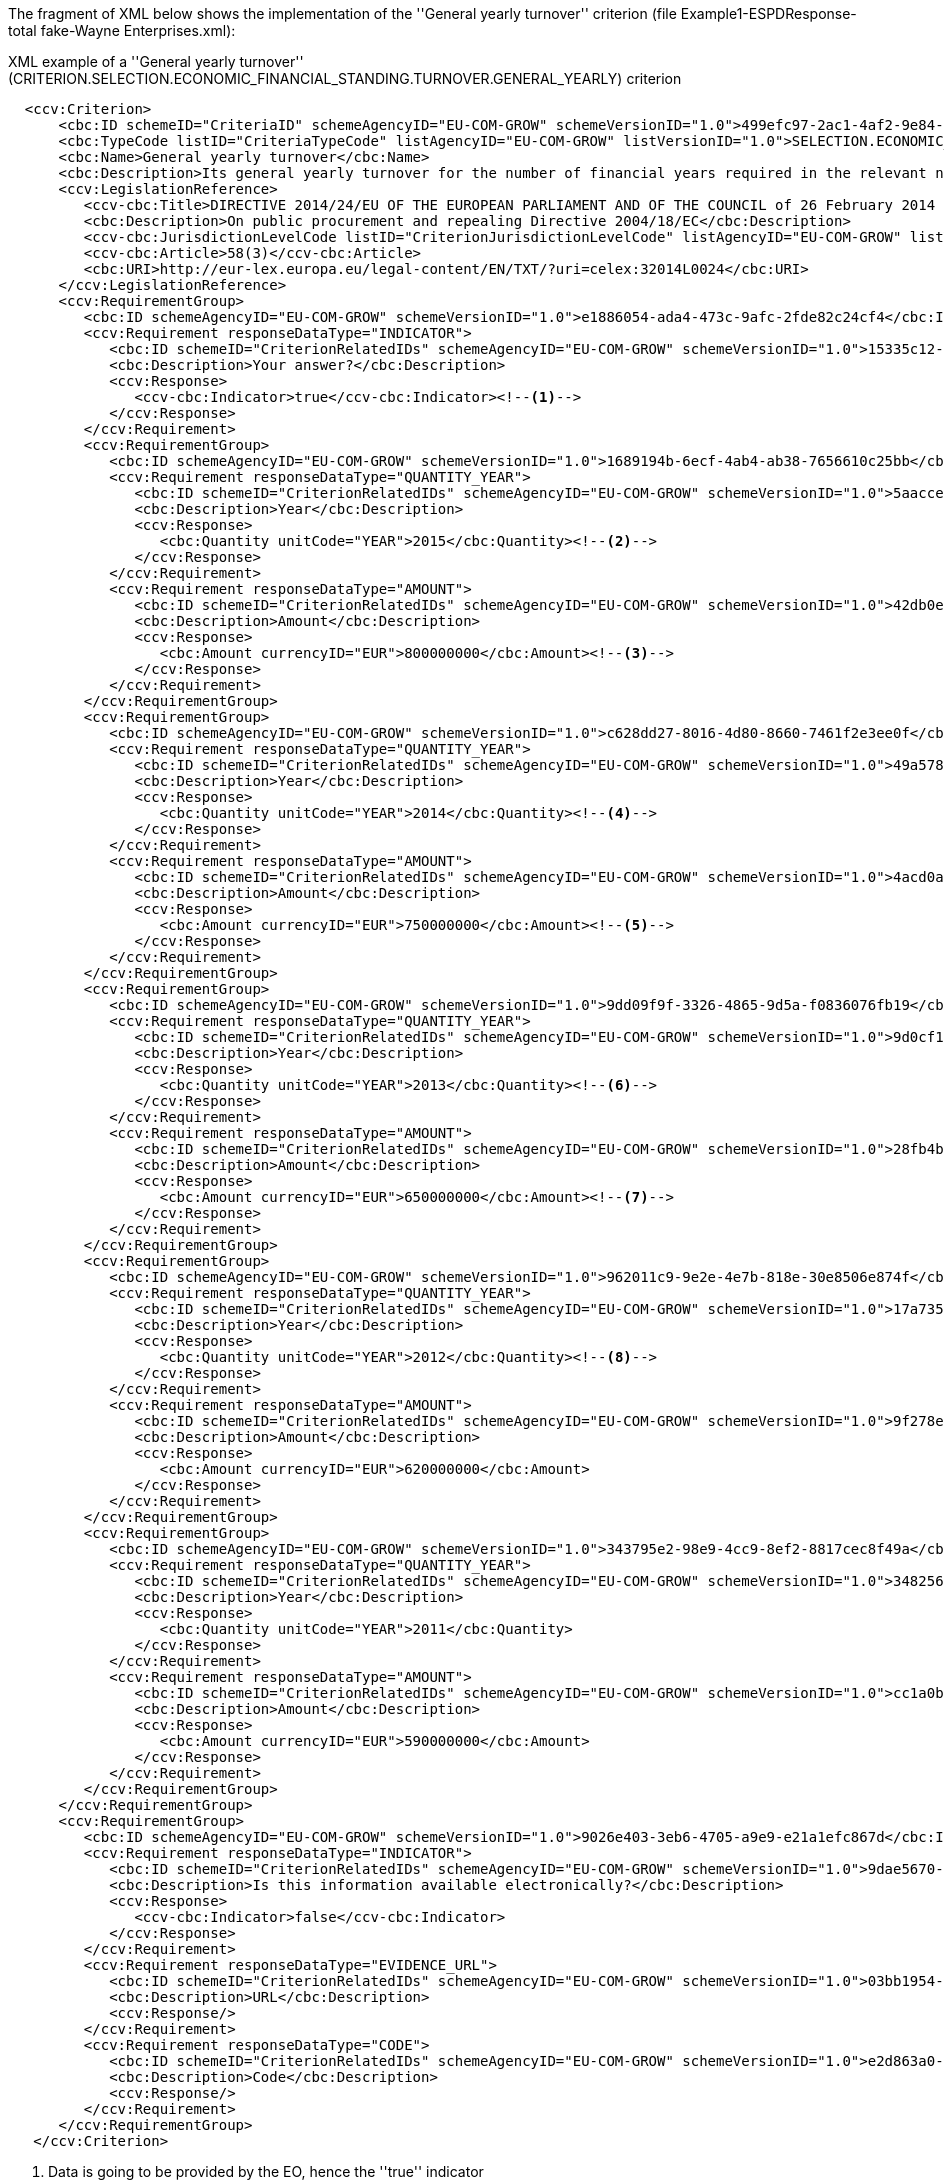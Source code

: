 [.text-left]
The fragment of XML below shows the implementation of the 
''General yearly turnover'' criterion (file Example1-ESPDResponse-total fake-Wayne Enterprises.xml):

[source,xml]
.XML example of a ''General yearly turnover'' (CRITERION.SELECTION.ECONOMIC_FINANCIAL_STANDING.TURNOVER.GENERAL_YEARLY) criterion 
----
  <ccv:Criterion>
      <cbc:ID schemeID="CriteriaID" schemeAgencyID="EU-COM-GROW" schemeVersionID="1.0">499efc97-2ac1-4af2-9e84-323c2ca67747</cbc:ID>
      <cbc:TypeCode listID="CriteriaTypeCode" listAgencyID="EU-COM-GROW" listVersionID="1.0">SELECTION.ECONOMIC_FINANCIAL_STANDING</cbc:TypeCode>
      <cbc:Name>General yearly turnover</cbc:Name>
      <cbc:Description>Its general yearly turnover for the number of financial years required in the relevant notice, the procurement documents or the ESPD is as follows:</cbc:Description>
      <ccv:LegislationReference>
         <ccv-cbc:Title>DIRECTIVE 2014/24/EU OF THE EUROPEAN PARLIAMENT AND OF THE COUNCIL of 26 February 2014 on public procurement and repealing Directive 2004/18/EC</ccv-cbc:Title>
         <cbc:Description>On public procurement and repealing Directive 2004/18/EC</cbc:Description>
         <ccv-cbc:JurisdictionLevelCode listID="CriterionJurisdictionLevelCode" listAgencyID="EU-COM-GROW" listVersionID="1.0">EU_DIRECTIVE</ccv-cbc:JurisdictionLevelCode>
         <ccv-cbc:Article>58(3)</ccv-cbc:Article>
         <cbc:URI>http://eur-lex.europa.eu/legal-content/EN/TXT/?uri=celex:32014L0024</cbc:URI>
      </ccv:LegislationReference>
      <ccv:RequirementGroup>
         <cbc:ID schemeAgencyID="EU-COM-GROW" schemeVersionID="1.0">e1886054-ada4-473c-9afc-2fde82c24cf4</cbc:ID>
         <ccv:Requirement responseDataType="INDICATOR">
            <cbc:ID schemeID="CriterionRelatedIDs" schemeAgencyID="EU-COM-GROW" schemeVersionID="1.0">15335c12-ad77-4728-b5ad-3c06a60d65a4</cbc:ID>
            <cbc:Description>Your answer?</cbc:Description>
            <ccv:Response>
               <ccv-cbc:Indicator>true</ccv-cbc:Indicator><!--1-->
            </ccv:Response>
         </ccv:Requirement>
         <ccv:RequirementGroup>
            <cbc:ID schemeAgencyID="EU-COM-GROW" schemeVersionID="1.0">1689194b-6ecf-4ab4-ab38-7656610c25bb</cbc:ID>
            <ccv:Requirement responseDataType="QUANTITY_YEAR">
               <cbc:ID schemeID="CriterionRelatedIDs" schemeAgencyID="EU-COM-GROW" schemeVersionID="1.0">5aacceb3-280e-42f1-b2da-3d8ac7877fe9</cbc:ID>
               <cbc:Description>Year</cbc:Description>
               <ccv:Response>
                  <cbc:Quantity unitCode="YEAR">2015</cbc:Quantity><!--2-->
               </ccv:Response>
            </ccv:Requirement>
            <ccv:Requirement responseDataType="AMOUNT">
               <cbc:ID schemeID="CriterionRelatedIDs" schemeAgencyID="EU-COM-GROW" schemeVersionID="1.0">42db0eaa-d2dd-48cb-83ac-38d73cab9b50</cbc:ID>
               <cbc:Description>Amount</cbc:Description>
               <ccv:Response>
                  <cbc:Amount currencyID="EUR">800000000</cbc:Amount><!--3-->
               </ccv:Response>
            </ccv:Requirement>
         </ccv:RequirementGroup>
         <ccv:RequirementGroup>
            <cbc:ID schemeAgencyID="EU-COM-GROW" schemeVersionID="1.0">c628dd27-8016-4d80-8660-7461f2e3ee0f</cbc:ID>
            <ccv:Requirement responseDataType="QUANTITY_YEAR">
               <cbc:ID schemeID="CriterionRelatedIDs" schemeAgencyID="EU-COM-GROW" schemeVersionID="1.0">49a57870-7fb8-451f-a7af-fa0e7f8b97e7</cbc:ID>
               <cbc:Description>Year</cbc:Description>
               <ccv:Response>
                  <cbc:Quantity unitCode="YEAR">2014</cbc:Quantity><!--4-->
               </ccv:Response>
            </ccv:Requirement>
            <ccv:Requirement responseDataType="AMOUNT">
               <cbc:ID schemeID="CriterionRelatedIDs" schemeAgencyID="EU-COM-GROW" schemeVersionID="1.0">4acd0a02-c267-4d05-b456-c0565c2ffd46</cbc:ID>
               <cbc:Description>Amount</cbc:Description>
               <ccv:Response>
                  <cbc:Amount currencyID="EUR">750000000</cbc:Amount><!--5-->
               </ccv:Response>
            </ccv:Requirement>
         </ccv:RequirementGroup>
         <ccv:RequirementGroup>
            <cbc:ID schemeAgencyID="EU-COM-GROW" schemeVersionID="1.0">9dd09f9f-3326-4865-9d5a-f0836076fb19</cbc:ID>
            <ccv:Requirement responseDataType="QUANTITY_YEAR">
               <cbc:ID schemeID="CriterionRelatedIDs" schemeAgencyID="EU-COM-GROW" schemeVersionID="1.0">9d0cf1cb-27bc-4747-8579-47dce4d8d490</cbc:ID>
               <cbc:Description>Year</cbc:Description>
               <ccv:Response>
                  <cbc:Quantity unitCode="YEAR">2013</cbc:Quantity><!--6-->
               </ccv:Response>
            </ccv:Requirement>
            <ccv:Requirement responseDataType="AMOUNT">
               <cbc:ID schemeID="CriterionRelatedIDs" schemeAgencyID="EU-COM-GROW" schemeVersionID="1.0">28fb4b41-5178-4b79-ba24-d9a62fa4a658</cbc:ID>
               <cbc:Description>Amount</cbc:Description>
               <ccv:Response>
                  <cbc:Amount currencyID="EUR">650000000</cbc:Amount><!--7-->
               </ccv:Response>
            </ccv:Requirement>
         </ccv:RequirementGroup>
         <ccv:RequirementGroup>
            <cbc:ID schemeAgencyID="EU-COM-GROW" schemeVersionID="1.0">962011c9-9e2e-4e7b-818e-30e8506e874f</cbc:ID>
            <ccv:Requirement responseDataType="QUANTITY_YEAR">
               <cbc:ID schemeID="CriterionRelatedIDs" schemeAgencyID="EU-COM-GROW" schemeVersionID="1.0">17a7353d-a7a4-43ee-9cc8-b9db83eeafb3</cbc:ID>
               <cbc:Description>Year</cbc:Description>
               <ccv:Response>
                  <cbc:Quantity unitCode="YEAR">2012</cbc:Quantity><!--8-->
               </ccv:Response>
            </ccv:Requirement>
            <ccv:Requirement responseDataType="AMOUNT">
               <cbc:ID schemeID="CriterionRelatedIDs" schemeAgencyID="EU-COM-GROW" schemeVersionID="1.0">9f278e42-aa1d-4b2e-97cd-832248aa5393</cbc:ID>
               <cbc:Description>Amount</cbc:Description>
               <ccv:Response>
                  <cbc:Amount currencyID="EUR">620000000</cbc:Amount>
               </ccv:Response>
            </ccv:Requirement>
         </ccv:RequirementGroup>
         <ccv:RequirementGroup>
            <cbc:ID schemeAgencyID="EU-COM-GROW" schemeVersionID="1.0">343795e2-98e9-4cc9-8ef2-8817cec8f49a</cbc:ID>
            <ccv:Requirement responseDataType="QUANTITY_YEAR">
               <cbc:ID schemeID="CriterionRelatedIDs" schemeAgencyID="EU-COM-GROW" schemeVersionID="1.0">34825634-5151-4e31-af1b-7eafadcf15be</cbc:ID>
               <cbc:Description>Year</cbc:Description>
               <ccv:Response>
                  <cbc:Quantity unitCode="YEAR">2011</cbc:Quantity>
               </ccv:Response>
            </ccv:Requirement>
            <ccv:Requirement responseDataType="AMOUNT">
               <cbc:ID schemeID="CriterionRelatedIDs" schemeAgencyID="EU-COM-GROW" schemeVersionID="1.0">cc1a0b1e-dbfd-4313-a4fb-2e543b05549b</cbc:ID>
               <cbc:Description>Amount</cbc:Description>
               <ccv:Response>
                  <cbc:Amount currencyID="EUR">590000000</cbc:Amount>
               </ccv:Response>
            </ccv:Requirement>
         </ccv:RequirementGroup>
      </ccv:RequirementGroup>
      <ccv:RequirementGroup>
         <cbc:ID schemeAgencyID="EU-COM-GROW" schemeVersionID="1.0">9026e403-3eb6-4705-a9e9-e21a1efc867d</cbc:ID>
         <ccv:Requirement responseDataType="INDICATOR">
            <cbc:ID schemeID="CriterionRelatedIDs" schemeAgencyID="EU-COM-GROW" schemeVersionID="1.0">9dae5670-cb75-4c97-901b-96ddac5a633a</cbc:ID>
            <cbc:Description>Is this information available electronically?</cbc:Description>
            <ccv:Response>
               <ccv-cbc:Indicator>false</ccv-cbc:Indicator>
            </ccv:Response>
         </ccv:Requirement>
         <ccv:Requirement responseDataType="EVIDENCE_URL">
            <cbc:ID schemeID="CriterionRelatedIDs" schemeAgencyID="EU-COM-GROW" schemeVersionID="1.0">03bb1954-13ae-47d8-8ef8-b7fe0f22d700</cbc:ID>
            <cbc:Description>URL</cbc:Description>
            <ccv:Response/>
         </ccv:Requirement>
         <ccv:Requirement responseDataType="CODE">
            <cbc:ID schemeID="CriterionRelatedIDs" schemeAgencyID="EU-COM-GROW" schemeVersionID="1.0">e2d863a0-60cb-4e58-8c14-4c1595af48b7</cbc:ID>
            <cbc:Description>Code</cbc:Description>
            <ccv:Response/>
         </ccv:Requirement>
      </ccv:RequirementGroup>
   </ccv:Criterion>
----
<1> Data is going to be provided by the EO, hence the ''true'' indicator 
<2> Year 2012
<3> Amount corresponding to year 2012
<4> Year 2013
<5> Amount corresponding to year 2013
<6> Year 2014
<7> Amount corresponding to year 2014
<8> etc.

*NOTICE* that:

	* The XML structure and elements reproduce quite faithfully the text of the Annex to the Implementing Regulation 2016/7
	relating to the turnovers; 
	* The general rule number 3 is respected (use of the sentence ''Your answer'' to respond the Criterion);
	* In case the answer is ''yes'' three subgroups of requirements requesting year and amount 
	will have to be completed by the Economic Operator;
	* The type of data expected in the ESPDResponse.xml file are ''YEAR'' and  ''AMOUNT''. 
	Beware of the following:
		** In the case of ''YEAR'' the expected type of data is ''QUANTITY_YEAR''. The element used in the response MUST be ''cbc:QuantityType''. This element, taken from 
		the OASIS UBL-2.1 specification provide an attribute named ''unitCode''. In the ESPD Response, the responses of type QUANTITY_YEAR MUST specify the value ''YEAR'' 
		for the attribute ''cbc:unitCode'' of cbc:QuantityType;
		** In the case of the data type ''AMOUNT'', the element used in the response MUST be ''cbc:AmountType''. This element, defined in the OASIS  UBL-2.1 specification, 
		provides an attribute named ''currencyID''. In the ESPD Response, all the responses with amounts MUST always specify the currency in the
		cbc:AmountType attribute;
	* The XML maps the structures illustrated in the figures above related to the selection turnover category of criteria.
	* The current version of the ESPD Service only supports a fixed number of yearly turnovers. 
	This will be improved in the future.
	

